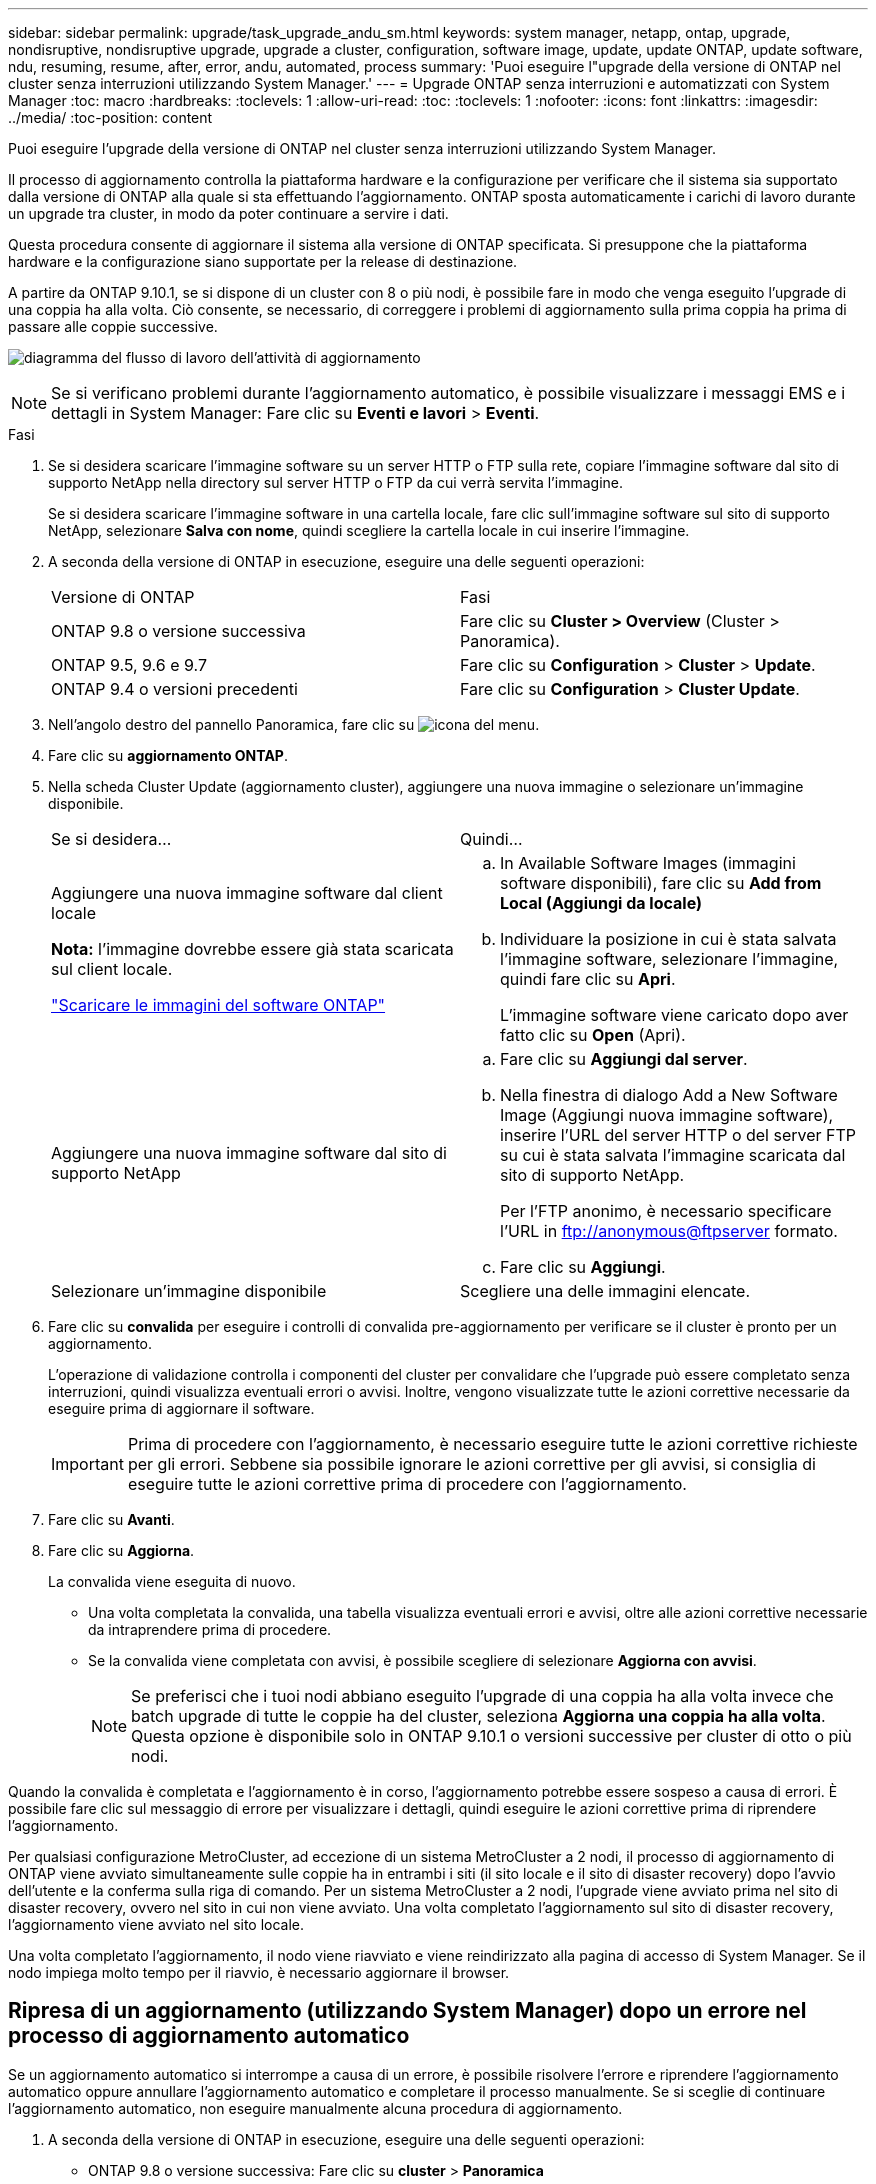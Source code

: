 ---
sidebar: sidebar 
permalink: upgrade/task_upgrade_andu_sm.html 
keywords: system manager, netapp, ontap, upgrade, nondisruptive, nondisruptive upgrade, upgrade a cluster, configuration, software image, update, update ONTAP, update software, ndu, resuming, resume, after, error, andu, automated, process 
summary: 'Puoi eseguire l"upgrade della versione di ONTAP nel cluster senza interruzioni utilizzando System Manager.' 
---
= Upgrade ONTAP senza interruzioni e automatizzati con System Manager
:toc: macro
:hardbreaks:
:toclevels: 1
:allow-uri-read: 
:toc: 
:toclevels: 1
:nofooter: 
:icons: font
:linkattrs: 
:imagesdir: ../media/
:toc-position: content


[role="lead"]
Puoi eseguire l'upgrade della versione di ONTAP nel cluster senza interruzioni utilizzando System Manager.

Il processo di aggiornamento controlla la piattaforma hardware e la configurazione per verificare che il sistema sia supportato dalla versione di ONTAP alla quale si sta effettuando l'aggiornamento. ONTAP sposta automaticamente i carichi di lavoro durante un upgrade tra cluster, in modo da poter continuare a servire i dati.

Questa procedura consente di aggiornare il sistema alla versione di ONTAP specificata. Si presuppone che la piattaforma hardware e la configurazione siano supportate per la release di destinazione.

A partire da ONTAP 9.10.1, se si dispone di un cluster con 8 o più nodi, è possibile fare in modo che venga eseguito l'upgrade di una coppia ha alla volta.   Ciò consente, se necessario, di correggere i problemi di aggiornamento sulla prima coppia ha prima di passare alle coppie successive.

image:workflow_admin_upgrade_ontap.gif["diagramma del flusso di lavoro dell'attività di aggiornamento"]


NOTE: Se si verificano problemi durante l'aggiornamento automatico, è possibile visualizzare i messaggi EMS e i dettagli in System Manager: Fare clic su *Eventi e lavori* > *Eventi*.

.Fasi
. Se si desidera scaricare l'immagine software su un server HTTP o FTP sulla rete, copiare l'immagine software dal sito di supporto NetApp nella directory sul server HTTP o FTP da cui verrà servita l'immagine.
+
Se si desidera scaricare l'immagine software in una cartella locale, fare clic sull'immagine software sul sito di supporto NetApp, selezionare *Salva con nome*, quindi scegliere la cartella locale in cui inserire l'immagine.

. A seconda della versione di ONTAP in esecuzione, eseguire una delle seguenti operazioni:
+
|===


| Versione di ONTAP | Fasi 


| ONTAP 9.8 o versione successiva  a| 
Fare clic su *Cluster > Overview* (Cluster > Panoramica).



| ONTAP 9.5, 9.6 e 9.7  a| 
Fare clic su *Configuration* > *Cluster* > *Update*.



| ONTAP 9.4 o versioni precedenti  a| 
Fare clic su *Configuration* > *Cluster Update*.

|===
. Nell'angolo destro del pannello Panoramica, fare clic su image:icon_kabob.gif["icona del menu"].
. Fare clic su *aggiornamento ONTAP*.
. Nella scheda Cluster Update (aggiornamento cluster), aggiungere una nuova immagine o selezionare un'immagine disponibile.
+
|===


| Se si desidera... | Quindi... 


 a| 
Aggiungere una nuova immagine software dal client locale

*Nota:* l'immagine dovrebbe essere già stata scaricata sul client locale.

link:download-software-image.html["Scaricare le immagini del software ONTAP"]
 a| 
.. In Available Software Images (immagini software disponibili), fare clic su *Add from Local (Aggiungi da locale)*
.. Individuare la posizione in cui è stata salvata l'immagine software, selezionare l'immagine, quindi fare clic su *Apri*.
+
L'immagine software viene caricato dopo aver fatto clic su *Open* (Apri).





 a| 
Aggiungere una nuova immagine software dal sito di supporto NetApp
 a| 
.. Fare clic su *Aggiungi dal server*.
.. Nella finestra di dialogo Add a New Software Image (Aggiungi nuova immagine software), inserire l'URL del server HTTP o del server FTP su cui è stata salvata l'immagine scaricata dal sito di supporto NetApp.
+
Per l'FTP anonimo, è necessario specificare l'URL in ftp://anonymous@ftpserver[] formato.

.. Fare clic su *Aggiungi*.




 a| 
Selezionare un'immagine disponibile
 a| 
Scegliere una delle immagini elencate.

|===
. Fare clic su *convalida* per eseguire i controlli di convalida pre-aggiornamento per verificare se il cluster è pronto per un aggiornamento.
+
L'operazione di validazione controlla i componenti del cluster per convalidare che l'upgrade può essere completato senza interruzioni, quindi visualizza eventuali errori o avvisi. Inoltre, vengono visualizzate tutte le azioni correttive necessarie da eseguire prima di aggiornare il software.

+

IMPORTANT: Prima di procedere con l'aggiornamento, è necessario eseguire tutte le azioni correttive richieste per gli errori. Sebbene sia possibile ignorare le azioni correttive per gli avvisi, si consiglia di eseguire tutte le azioni correttive prima di procedere con l'aggiornamento.

. Fare clic su *Avanti*.
. Fare clic su *Aggiorna*.
+
La convalida viene eseguita di nuovo.

+
** Una volta completata la convalida, una tabella visualizza eventuali errori e avvisi, oltre alle azioni correttive necessarie da intraprendere prima di procedere.
** Se la convalida viene completata con avvisi, è possibile scegliere di selezionare *Aggiorna con avvisi*.
+

NOTE: Se preferisci che i tuoi nodi abbiano eseguito l'upgrade di una coppia ha alla volta invece che batch upgrade di tutte le coppie ha del cluster, seleziona *Aggiorna una coppia ha alla volta*. Questa opzione è disponibile solo in ONTAP 9.10.1 o versioni successive per cluster di otto o più nodi.





Quando la convalida è completata e l'aggiornamento è in corso, l'aggiornamento potrebbe essere sospeso a causa di errori. È possibile fare clic sul messaggio di errore per visualizzare i dettagli, quindi eseguire le azioni correttive prima di riprendere l'aggiornamento.

Per qualsiasi configurazione MetroCluster, ad eccezione di un sistema MetroCluster a 2 nodi, il processo di aggiornamento di ONTAP viene avviato simultaneamente sulle coppie ha in entrambi i siti (il sito locale e il sito di disaster recovery) dopo l'avvio dell'utente e la conferma sulla riga di comando. Per un sistema MetroCluster a 2 nodi, l'upgrade viene avviato prima nel sito di disaster recovery, ovvero nel sito in cui non viene avviato. Una volta completato l'aggiornamento sul sito di disaster recovery, l'aggiornamento viene avviato nel sito locale.

Una volta completato l'aggiornamento, il nodo viene riavviato e viene reindirizzato alla pagina di accesso di System Manager. Se il nodo impiega molto tempo per il riavvio, è necessario aggiornare il browser.



== Ripresa di un aggiornamento (utilizzando System Manager) dopo un errore nel processo di aggiornamento automatico

Se un aggiornamento automatico si interrompe a causa di un errore, è possibile risolvere l'errore e riprendere l'aggiornamento automatico oppure annullare l'aggiornamento automatico e completare il processo manualmente. Se si sceglie di continuare l'aggiornamento automatico, non eseguire manualmente alcuna procedura di aggiornamento.

. A seconda della versione di ONTAP in esecuzione, eseguire una delle seguenti operazioni:
+
** ONTAP 9.8 o versione successiva: Fare clic su *cluster* > *Panoramica*
** ONTAP 9.5, 9.6 o 9.7: Fare clic su *Configurazione* > *cluster* > *Aggiorna*.
** ONTAP 9.4 o versione precedente: Fare clic su *Configurazione* > *aggiornamento cluster*.
+
Quindi, nell'angolo destro del pannello Panoramica, fare clic sui tre punti verticali blu e su *aggiornamento ONTAP*.



. Continuare l'aggiornamento automatico o annullarlo e continuare manualmente.
+
|===


| Se si desidera... | Quindi... 


 a| 
Riprendere l'aggiornamento automatico
 a| 
Fare clic su *Riprendi*.



 a| 
Annullare l'aggiornamento automatico e continuare manualmente
 a| 
Fare clic su *Annulla*.

|===




== Video: Aggiornamenti semplificativi

Date un'occhiata alle funzionalità di aggiornamento ONTAP semplificate di Gestione sistemi in ONTAP 9.8.

video::xwwX8vrrmIk[youtube,width=848,height=480]